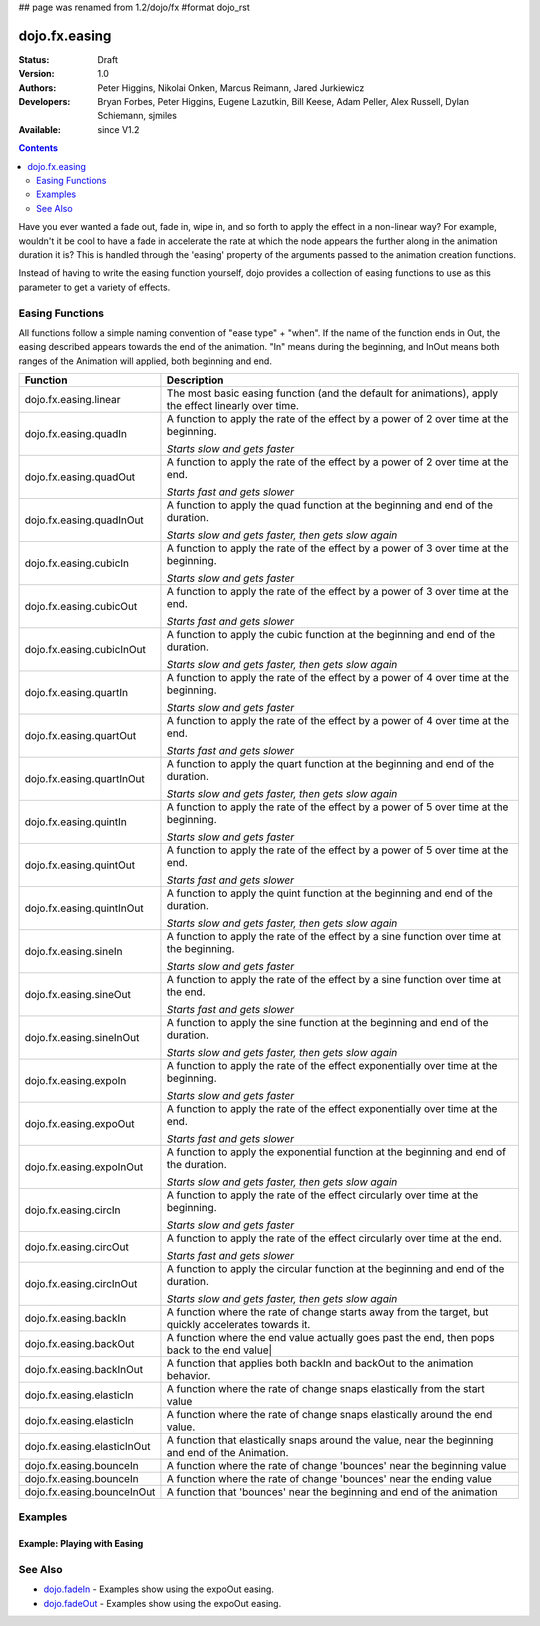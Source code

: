 ## page was renamed from 1.2/dojo/fx
#format dojo_rst

dojo.fx.easing
==============

:Status: Draft
:Version: 1.0
:Authors: Peter Higgins, Nikolai Onken, Marcus Reimann, Jared Jurkiewicz
:Developers: Bryan Forbes, Peter Higgins, Eugene Lazutkin, Bill Keese, Adam Peller, Alex Russell, Dylan Schiemann, sjmiles
:Available: since V1.2

.. contents::
    :depth: 2

Have you ever wanted a fade out, fade in, wipe in, and so forth to apply the effect in a non-linear way?  For example, wouldn't it be cool to have a fade in accelerate the rate at which the node appears the further along in the animation duration it is?  This is handled through the 'easing' property of the arguments passed to the animation creation functions.  

Instead of having to write the easing function yourself, dojo provides a collection of easing functions to use as this parameter to get a variety of effects.

================
Easing Functions
================

All functions follow a simple naming convention of "ease type" + "when".  If the name of the function ends in Out, the easing described appears 	towards the end of the animation. "In" means during the beginning, and InOut means both ranges of the Animation will applied, both beginning and end. 


+---------------------------------------+------------------------------------------------------------------------------------------------------+
|**Function**                           |**Description**                                                                                       |
+---------------------------------------+------------------------------------------------------------------------------------------------------+
| dojo.fx.easing.linear                 | The most basic easing function (and the default for animations), apply the effect linearly over time.|
+---------------------------------------+------------------------------------------------------------------------------------------------------+
| dojo.fx.easing.quadIn                 | A function to apply the rate of the effect by a power of 2 over time at the beginning.               |
|                                       |                                                                                                      |
|                                       | *Starts slow and gets faster*                                                                        |
+---------------------------------------+------------------------------------------------------------------------------------------------------+
| dojo.fx.easing.quadOut                | A function to apply the rate of the effect by a power of 2 over time at the end.                     |
|                                       |                                                                                                      |
|                                       | *Starts fast and gets slower*                                                                        |
+---------------------------------------+------------------------------------------------------------------------------------------------------+
| dojo.fx.easing.quadInOut              | A function to apply the quad function at the beginning and end of the duration.                      |
|                                       |                                                                                                      |
|                                       | *Starts slow and gets faster, then gets slow again*                                                  |
+---------------------------------------+------------------------------------------------------------------------------------------------------+
| dojo.fx.easing.cubicIn                | A function to apply the rate of the effect by a power of 3 over time at the beginning.               |
|                                       |                                                                                                      |
|                                       | *Starts slow and gets faster*                                                                        |
+---------------------------------------+------------------------------------------------------------------------------------------------------+
| dojo.fx.easing.cubicOut               | A function to apply the rate of the effect by a power of 3 over time at the end.                     |
|                                       |                                                                                                      |
|                                       | *Starts fast and gets slower*                                                                        |
+---------------------------------------+------------------------------------------------------------------------------------------------------+
| dojo.fx.easing.cubicInOut             | A function to apply the cubic function at the beginning and end of the duration.                     |
|                                       |                                                                                                      |
|                                       | *Starts slow and gets faster, then gets slow again*                                                  |
+---------------------------------------+------------------------------------------------------------------------------------------------------+
| dojo.fx.easing.quartIn                | A function to apply the rate of the effect by a power of 4 over time at the beginning.               |
|                                       |                                                                                                      |
|                                       | *Starts slow and gets faster*                                                                        |
+---------------------------------------+------------------------------------------------------------------------------------------------------+
| dojo.fx.easing.quartOut               | A function to apply the rate of the effect by a power of 4 over time at the end.                     |
|                                       |                                                                                                      |
|                                       | *Starts fast and gets slower*                                                                        |
+---------------------------------------+------------------------------------------------------------------------------------------------------+
| dojo.fx.easing.quartInOut             | A function to apply the quart function at the beginning and end of the duration.                     |
|                                       |                                                                                                      |
|                                       | *Starts slow and gets faster, then gets slow again*                                                  |
+---------------------------------------+------------------------------------------------------------------------------------------------------+
| dojo.fx.easing.quintIn                | A function to apply the rate of the effect by a power of 5 over time at the beginning.               |
|                                       |                                                                                                      |
|                                       | *Starts slow and gets faster*                                                                        |
+---------------------------------------+------------------------------------------------------------------------------------------------------+
| dojo.fx.easing.quintOut               | A function to apply the rate of the effect by a power of 5 over time at the end.                     |
|                                       |                                                                                                      |
|                                       | *Starts fast and gets slower*                                                                        |
+---------------------------------------+------------------------------------------------------------------------------------------------------+
| dojo.fx.easing.quintInOut             | A function to apply the quint function at the beginning and end of the duration.                     |
|                                       |                                                                                                      |
|                                       | *Starts slow and gets faster, then gets slow again*                                                  |
+---------------------------------------+------------------------------------------------------------------------------------------------------+
| dojo.fx.easing.sineIn                 | A function to apply the rate of the effect by a sine function over time at the beginning.            |
|                                       |                                                                                                      |
|                                       | *Starts slow and gets faster*                                                                        |
+---------------------------------------+------------------------------------------------------------------------------------------------------+
| dojo.fx.easing.sineOut                | A function to apply the rate of the effect by a sine function over time at the end.                  |
|                                       |                                                                                                      |
|                                       | *Starts fast and gets slower*                                                                        |
+---------------------------------------+------------------------------------------------------------------------------------------------------+
| dojo.fx.easing.sineInOut              | A function to apply the sine function at the beginning and end of the duration.                      |
|                                       |                                                                                                      |
|                                       | *Starts slow and gets faster, then gets slow again*                                                  |
+---------------------------------------+------------------------------------------------------------------------------------------------------+
| dojo.fx.easing.expoIn                 | A function to apply the rate of the effect exponentially over time at the beginning.                 |
|                                       |                                                                                                      |
|                                       | *Starts slow and gets faster*                                                                        |
+---------------------------------------+------------------------------------------------------------------------------------------------------+
| dojo.fx.easing.expoOut                | A function to apply the rate of the effect exponentially over time at the end.                       |
|                                       |                                                                                                      |
|                                       | *Starts fast and gets slower*                                                                        |
+---------------------------------------+------------------------------------------------------------------------------------------------------+
| dojo.fx.easing.expoInOut              | A function to apply the exponential function at the beginning and end of the duration.               |
|                                       |                                                                                                      |
|                                       | *Starts slow and gets faster, then gets slow again*                                                  |
+---------------------------------------+------------------------------------------------------------------------------------------------------+
| dojo.fx.easing.circIn                 | A function to apply the rate of the effect circularly over time at the beginning.                    |
|                                       |                                                                                                      |
|                                       | *Starts slow and gets faster*                                                                        |
+---------------------------------------+------------------------------------------------------------------------------------------------------+
| dojo.fx.easing.circOut                | A function to apply the rate of the effect circularly over time at the end.                          |
|                                       |                                                                                                      |
|                                       | *Starts fast and gets slower*                                                                        |
+---------------------------------------+------------------------------------------------------------------------------------------------------+
| dojo.fx.easing.circInOut              | A function to apply the circular function at the beginning and end of the duration.                  |
|                                       |                                                                                                      |
|                                       | *Starts slow and gets faster, then gets slow again*                                                  |
+---------------------------------------+------------------------------------------------------------------------------------------------------+
| dojo.fx.easing.backIn                 | A function where the rate of change starts away from the target, but quickly accelerates towards it. | 
+---------------------------------------+------------------------------------------------------------------------------------------------------+
| dojo.fx.easing.backOut                | A function where the end value actually goes past the end, then pops back to the end value|          |
+---------------------------------------+------------------------------------------------------------------------------------------------------+
| dojo.fx.easing.backInOut              | A function that applies both backIn and backOut to the animation behavior.                           |
+---------------------------------------+------------------------------------------------------------------------------------------------------+
| dojo.fx.easing.elasticIn              | A function where the rate of change snaps elastically from the start value                           | 
+---------------------------------------+------------------------------------------------------------------------------------------------------+
| dojo.fx.easing.elasticIn              | A function where the rate of change snaps elastically around the end value.                          | 
+---------------------------------------+------------------------------------------------------------------------------------------------------+
| dojo.fx.easing.elasticInOut           | A function that elastically snaps around the value, near the beginning and end of the Animation.     |
+---------------------------------------+------------------------------------------------------------------------------------------------------+
| dojo.fx.easing.bounceIn               | A function where the rate of change 'bounces' near the beginning value                               | 
+---------------------------------------+------------------------------------------------------------------------------------------------------+
| dojo.fx.easing.bounceIn               | A function where the rate of change 'bounces' near the ending value                                  | 
+---------------------------------------+------------------------------------------------------------------------------------------------------+
| dojo.fx.easing.bounceInOut            | A function that 'bounces' near the beginning and end of the animation                                |
+---------------------------------------+------------------------------------------------------------------------------------------------------+

========
Examples
========


Example: Playing with Easing  
----------------------------

.. cv-compound ::

  Select the desired easing function from the dropdown and press 'move the div'   

  .. cv :: javascript

    <script>
      dojo.require("dijit.form.Button");
      dojo.require("dijit.form.ComboBox");
      dojo.require("dojo.fx.easing");
      function setupMove(){
         //Function linked to the button to trigger the fade.
         function moveIt() {
			//Set initial state and get the easing from the dropdown
            dojo.style("moveableNode", "marginLeft", "0px");
			var easing = dijit.byId("easingSelector").attr("value");
			var ef = dojo.fx.easing[easing];
			if (ef) {
				var moveArgs = {
				  node: "moveableNode",
				  properties: { marginLeft: {start: 0, end: 400, unit: "px"} },
				  easing: ef,
				  duration: 5000
				};
				dojo.animateProperty(moveArgs).play();
			}
         }
         dojo.connect(dijit.byId("moveButton"), "onClick", moveIt);
      }
      dojo.addOnLoad(setupMove);
    </script>

  .. cv :: html 

	<select data-dojo-type="dijit.form.ComboBox" id="easingSelector">
		<option>linear</option>
		<option>quadIn</option>
		<option>quadOut</option>
		<option>quadInOut</option>
		<option>cubicIn</option>
		<option>cubicOut</option>
		<option>cubicInOut</option>
		<option>quartIn</option>
		<option>quartOut</option>
		<option>quartInOut</option>
		<option>quintIn</option>
		<option>quintOut</option>
		<option>quintInOut</option>
		<option>sineIn</option>
		<option>sineOut</option>
		<option>sineInOut</option>
		<option>expoIn</option>
		<option>expoOut</option>
		<option>expoInOut</option>
		<option>circIn</option>
		<option>circOut</option>
		<option>circInOut</option>
		<option>backIn</option>
		<option>backOut</option>
		<option>backInOut</option>
		<option>elasticIn</option>
		<option>elasticOut</option>
		<option>elasticInOut</option>
		<option>bounceIn</option>
		<option>bounceOut</option>
		<option>bounceInOut</option>
	</select>
    <button data-dojo-type="dijit.form.Button" id="moveButton">Move the div!</button>
    <div id="moveableNode" style="width: 100px; height: 100px; background-color: red; margin-left: 0px;"></div>


========
See Also
========

* `dojo.fadeIn <dojo/fadeIn>`_ - Examples show using the expoOut easing.

* `dojo.fadeOut <dojo/fadeOut>`_ - Examples show using the expoOut easing.
